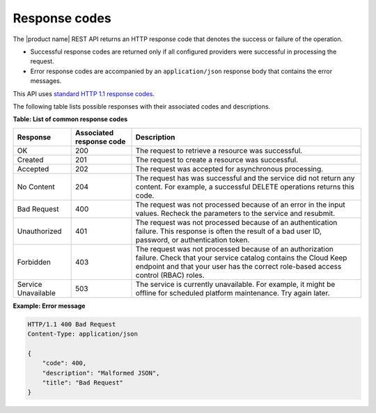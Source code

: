 .. _response-codes:

==============
Response codes
==============

The |product name| REST API returns an HTTP response code that denotes the
success or failure of the operation.

-  Successful response codes are returned only if all configured
   providers were successful in processing the request.

-  Error response codes are accompanied by an ``application/json``
   response body that contains the error messages.

This API uses `standard HTTP 1.1 response codes`_.

.. _standard HTTP 1.1 response codes: http://www.w3.org/Protocols/rfc2616/rfc2616-sec10.html

The following table lists possible responses with their associated codes
and descriptions.


**Table: List of common response codes**

+---------------------+---------------+-----------------------------------------+
|     Response        | Associated    | Description                             |
|                     | response code |                                         |
+=====================+===============+=========================================+
| OK                  | 200           | The request to retrieve a resource      |
|                     |               | was successful.                         |
+---------------------+---------------+-----------------------------------------+
| Created             | 201           | The request to create a resource was    |
|                     |               | successful.                             |
+---------------------+---------------+-----------------------------------------+
| Accepted            | 202           | The request was accepted for            |
|                     |               | asynchronous processing.                |
+---------------------+---------------+-----------------------------------------+
| No Content          | 204           | The request has was successful and      |
|                     |               | the service did not return any content. |
|                     |               | For example, a successful DELETE        |
|                     |               | operations returns this code.           |
+---------------------+---------------+-----------------------------------------+
| Bad Request         | 400           | The request was not processed because   |
|                     |               | of an error in the input values.        |
|                     |               | Recheck the parameters to the service   |
|                     |               | and resubmit.                           |
+---------------------+---------------+-----------------------------------------+
| Unauthorized        | 401           | The request was not processed because   |
|                     |               | of an authentication failure.  This     |
|                     |               | response is often the result of a bad   |
|                     |               | user ID, password, or authentication    |
|                     |               | token.                                  |
+---------------------+---------------+-----------------------------------------+
| Forbidden           | 403           | The request was not processed because   |
|                     |               | of an authorization failure. Check that |
|                     |               | your service catalog contains the Cloud |
|                     |               | Keep endpoint and that your user has    |
|                     |               | the correct role-based access control   |
|                     |               | (RBAC) roles.                           |
+---------------------+---------------+-----------------------------------------+
| Service Unavailable | 503           | The service is currently unavailable.   |
|                     |               | For example, it might be offline for    |
|                     |               | scheduled platform maintenance. Try     |
|                     |               | again later.                            |
+---------------------+---------------+-----------------------------------------+

 
**Example: Error message**

.. code::

    HTTP/1.1 400 Bad Request
    Content-Type: application/json

    {
        "code": 400,
        "description": "Malformed JSON",
        "title": "Bad Request"
    }

